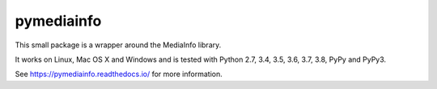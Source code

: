 pymediainfo
-----------

.. image:: https://img.shields.io/pypi/v/pymediainfo.svg
  :target: https://pypi.org/project/pymediainfo

.. image:: https://img.shields.io/pypi/pyversions/pymediainfo.svg
  :target: https://pypi.org/project/pymediainfo

.. image:: https://repology.org/badge/tiny-repos/python:pymediainfo.svg
  :target: https://repology.org/metapackage/python:pymediainfo

.. image:: https://img.shields.io/pypi/implementation/pymediainfo.svg
  :target: https://pypi.org/project/pymediainfo

.. image:: https://api.travis-ci.org/sbraz/pymediainfo.svg?branch=master
  :target: https://travis-ci.org/sbraz/pymediainfo

.. image:: https://ci.appveyor.com/api/projects/status/g15a2daem1oub57n/branch/master?svg=true
  :target: https://ci.appveyor.com/project/sbraz/pymediainfo


This small package is a wrapper around the MediaInfo library.

It works on Linux, Mac OS X and Windows and is tested with Python 2.7, 3.4, 3.5, 3.6, 3.7, 3.8, PyPy and PyPy3.

See https://pymediainfo.readthedocs.io/ for more information.
